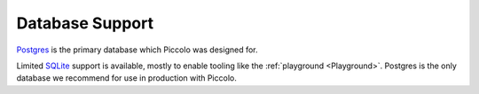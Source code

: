 .. _DatabaseSupport:

Database Support
================

`Postgres <https://www.postgresql.org/>`_ is the primary database which Piccolo
was designed for.

Limited `SQLite <https://www.sqlite.org/index.html>`_ support is available,
mostly to enable tooling like the :ref:`playground <Playground>`. Postgres is the only database we
recommend for use in production with Piccolo.
